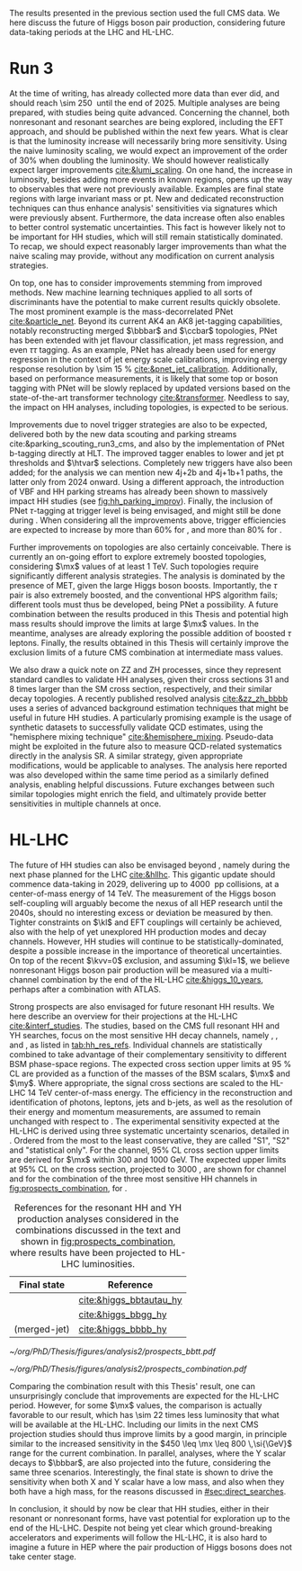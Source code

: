 :PROPERTIES:
:CUSTOM_ID: sec:prospects
:END:

The results presented in the previous section used the full \ac{CMS} \run{2} data.
We here discuss the future of Higgs boson pair production, considering future data-taking periods at the \ac{LHC} and \ac{HL-LHC}.

* Run 3
At the time of writing, \run{3} has already collected more data than \run{2} ever did, and should reach \SI{\sim 250}{\invfb} until the end of 2025.
Multiple analyses are being prepared, with \hhbbbb{} studies being quite advanced.
Concerning the \bbtt{} channel, both nonresonant and resonant searches are being explored, including the \ac{EFT} approach, and should be published within the next few years.
What is clear is that the luminosity increase will necessarily bring more sensitivity.
Using the naive luminosity scaling, we would expect an improvement of the order of 30% when doubling the luminosity.
We should however realistically expect larger improvements [[cite:&lumi_scaling]].
On one hand, the increase in luminosity, besides adding more events in known regions, opens up the way to observables that were not previously available.
Examples are final state regions with large invariant mass or \ac{pt}.
New and dedicated reconstruction techniques can thus enhance analysis' sensitivities via signatures which were previously absent.
Furthermore, the data increase often also enables to better control systematic uncertainties.
This fact is however likely not to be important for HH studies, which will still remain statistically dominated.
To recap, we should expect reasonably larger improvements than what the naive scaling may provide, without any modification on current analysis strategies.

On top, one has to consider improvements stemming from improved methods.
New machine learning techniques applied to all sorts of discriminants have the potential to make current results quickly obsolete.
The most prominent example is the mass-decorrelated \ac{PNet} [[cite:&particle_net]].
Beyond its current AK4 an AK8 jet-tagging capabilities, notably reconstructing merged $\bbbar$ and $\ccbar$ topologies, \ac{PNet} has been extended with jet flavour classification, jet mass regression, and even $\tau\tau$ tagging.
As an example, \ac{PNet} has already been used for energy regression in the context of jet energy scale calibrations, improving energy response resolution by \SI{\sim 15}{\percent} [[cite:&pnet_jet_calibration]].
Additionally, based on performance measurements, it is likely that some top or boson tagging with \ac{PNet} will be slowly replaced by updated versions based on the state-of-the-art transformer technology [[cite:&transformer]].
Needless to say, the impact on HH analyses, including \bbtt{} topologies, is expected to be serious.

Improvements due to novel trigger strategies are also to be expected, delivered both by the new data scouting and parking streams cite:&parking_scouting_run3_cms, and also by the implementation of \ac{PNet} b-tagging directly at \ac{HLT}.
The improved tagger enables to lower \hhbbbb{} and \hhbbtt{} jet \ac{pt} thresholds and $\htvar$ selections.
Completely new triggers have also been added; for the \bbtt{} analysis we can mention new 4j+2b and 4j+1b+1\tauh{} paths, the latter only from 2024 onward.
Using a different approach, the introduction of \ac{VBF} and HH parking streams has already been shown to massively impact HH studies (see [[fig:hh_parking_improv]]).
Finally, the inclusion of \ac{PNet} $\tau\text{-tagging}$ at trigger level is being envisaged, and might still be done during \run{3}.
When considering all the improvements above, trigger efficiencies are expected to increase by more than 60% for \bbtt{}, and more than 80% for \bbbb{}.

Further improvements on \bbtt{} topologies are also certainly conceivable.
There is currently an on-going effort to explore extremely boosted \bbtt{} topologies, considering $\mx$ values of at least \SI{1}{\TeV}.
Such topologies require significantly different analysis strategies.
The analysis is dominated by the presence of \ac{MET}, given the large Higgs boson boosts.
Importantly, the $\tau$ pair is also extremely boosted, and the conventional \ac{HPS} algorithm fails; different tools must thus be developed, being \ac{PNet} a possibility.
A future combination between the results produced in this Thesis and potential high mass results should improve the limits at large $\mx$ values.
In the meantime, \run{3} \bbtt{} analyses are already exploring the possible addition of boosted $\tau$ leptons.
Finally, the results obtained in this Thesis will certainly improve the exclusion limits of a future \ac{CMS} combination at intermediate mass values.

We also draw a quick note on ZZ and ZH processes, since they represent standard candles to validate HH analyses, given their cross sections 31 and 8 times larger than the \ac{SM} cross section, respectively, and their similar decay topologies.
A recently published resolved \zzzhbbbb{} analysis [[cite:&zz_zh_bbbb]] uses a series of advanced background estimation techniques that might be useful in future HH studies.
A particularly promising example is the usage of synthetic datasets to successfully validate \ac{QCD} estimates, using the "hemisphere mixing technique" [[cite:&hemisphere_mixing]].
Pseudo-data might be exploited in the future also to measure \ac{QCD}-related systematics directly in the analysis \ac{SR}.
A similar strategy, given appropriate modifications, would be applicable to \bbtt{} analyses.
The analysis here reported was also developed within the same time period as a similarly defined \zzbbtt{} analysis, enabling helpful discussions.
Future exchanges between such similar topologies might enrich the field, and ultimately provide better sensitivities in multiple channels at once.

* HL-LHC
The future of HH studies can also be envisaged beyond \run{3}, namely during the next phase planned for the \ac{LHC} [[cite:&hllhc]].
This gigantic update should commence data-taking in 2029, delivering up to \SI{4000}{\invfb} \ac{pp} collisions, at a center-of-mass energy of \SI{14}{\TeV}.
The measurement of the Higgs boson self-coupling will arguably become the nexus of all \ac{HEP} research until the 2040s, should no interesting excess or deviation be measured by then.
Tighter constraints on $\kl$ and \ac{EFT} couplings will certainly be achieved, also with the help of yet unexplored HH production modes and decay channels.
However, HH studies will continue to be statistically-dominated, despite a possible increase in the importance of theoretical uncertainties.
On top of the recent $\kvv=0$ exclusion, and assuming $\kl=1$, we believe nonresonant Higgs boson pair production will be measured via a multi-channel combination by the end of the \ac{HL-LHC} [[cite:&higgs_10_years]], perhaps after a combination with \ac{ATLAS}.

Strong prospects are also envisaged for future resonant HH results.
We here describe an overview for their projections at the \ac{HL-LHC} [[cite:&interf_studies]].
The studies, based on the \ac{CMS} full \run{2} resonant HH and YH searches, focus on the most sensitive HH decay channels, namely \bbgg{}, \bbtt{}, and \bbbb{}, as listed in [[tab:hh_res_refs]].
Individual channels are statistically combined to take advantage of their complementary sensitivity to different \ac{BSM} phase-space regions. 
The expected cross section upper limits at \SI{95}{\percent} \ac{CL} are provided as a function of the masses of the \ac{BSM} scalars, $\mx$ and $\my$.
Where appropriate, the signal cross sections are scaled to the \ac{HL-LHC} \SI{14}{\TeV} center-of-mass energy.
The efficiency in the reconstruction and identification of photons, leptons, jets and b-jets, as well as the resolution of their energy and momentum measurements, are assumed to remain unchanged with respect to \phase{1}.
The experimental sensitivity expected at the \ac{HL-LHC} is derived using three systematic uncertainty scenarios, detailed in \newcite{interf_studies}.
Ordered from the most to the least conservative, they are called "S1", "S2" and "statistical only". 
For the \bbtt{} channel, 95% \ac{CL} cross section upper limits are derived for $\mx$ within \num{300} and \SI{1000}{\GeV}.
The expected upper limits at 95% \ac{CL} on the \xhhbbtt{} cross section, projected to \SI{3000}{\invfb}, are shown for \bbtt{} channel and for the combination of the three most sensitive HH channels in [[fig:prospects_combination]], for \spin{0}.

#+NAME: tab:hh_res_refs
#+CAPTION: References for the resonant HH and YH production analyses considered in the combinations discussed in the text and shown in [[fig:prospects_combination]], where results have been projected to \ac{HL-LHC} luminosities.
#+ATTR_LATEX: :placement [!h] :center t :align c|c :environment mytablewiderrows
|----------------------+-------------------------|
| Final state          | Reference               |
|----------------------+-------------------------|
| \bbtt{}              | [[cite:&higgs_bbtautau_hy]] |
| \bbgg{}              | [[cite:&higgs_bbgg_hy]]     |
| \bbbb{} (merged-jet) | [[cite:&higgs_bbbb_hy]]     |
|----------------------+-------------------------|

#+NAME: fig:prospects_combination
#+CAPTION: Expected upper limits at 95% \ac{CL} on the product of the cross section for the production of a \spin{0} resonance X and the branching fraction $\mathcal{B}(\text{X} \rightarrow \text{HH})$, as a function of $\mx$, for an integrated luminosity of \SI{3000}{\invfb}. Shown are the effects of different systematic uncertainty scenarios. (Left) \bbtt{} decay channel [[cite:&higgs_bbtautau_hy]]. (Right) Combination of the three analysis shown in [[tab:hh_res_refs]], including \bbtt{}. Taken from [[cite:&interf_studies]].
#+BEGIN_figure
#+ATTR_LATEX: :width .5\textwidth :center
[[~/org/PhD/Thesis/figures/analysis2/prospects_bbtt.pdf]]
#+ATTR_LATEX: :width .5\textwidth :center
[[~/org/PhD/Thesis/figures/analysis2/prospects_combination.pdf]]
#+END_figure

Comparing the combination result with this Thesis' \spin{0} result, one can unsurprisingly conclude that improvements are expected for the \ac{HL-LHC} period.
However, for some $\mx$ values, the comparison is actually favorable to our result, which has \num{\sim 22} times less luminosity that what will be available at the \ac{HL-LHC}.
Including our limits in the next \ac{CMS} projection studies should thus improve limits by a good margin, in principle similar to the increased sensitivity in the $450 \leq \mx \leq 800 \,\si{\GeV}$ range for the current combination.
In parallel, \xyh{} analyses, where the Y scalar decays to $\bbbar$, are also projected into the future, considering the same three scenarios.
Interestingly, the \bbtt{} final state is shown to drive the sensitivity when both X and Y scalar have a low mass, and also when they both have a high mass, for the reasons discussed in [[#sec:direct_searches]].

In conclusion, it should by now be clear that HH studies, either in their resonant or nonresonant forms, have vast potential for exploration up to the end of the \ac{HL-LHC}.
Despite not being yet clear which ground-breaking accelerators and experiments will follow the \ac{HL-LHC}, it is also hard to imagine a future in \ac{HEP} where the pair production of Higgs bosons does not take center stage.

* Additional bibliography :noexport:
+ [ ] first run3 single higgs result [[cite:&cms_higgs_gg_run3]]
+ [ ] reduce bbH background to HH: [[https://indico.cern.ch/event/1291157/contributions/5876805/attachments/2898998/5083322/240718_ICHEP_bbHforHH.pdf][talk]]
+ [ ] giovanni marchiori ICHEP [[https://indico.cern.ch/event/1291157/contributions/5876729/attachments/2899194/5088459/2024_07_18%20-%20ICHEP2024%20-%20Higgs%20physics%20opportunities%20at%20the%20FCC.pdf][talk]]
+ [[https://indico.cern.ch/event/1404329/contributions/5903658/attachments/2834334/4953058/Tau_Trigger_Apr_10th_BA-4.pdf][PNet for \tau's]] (TSG meeting)
+ Cite various parking data streams [[cite:&parking_scouting]]  
+ [[https://indico.cern.ch/event/1342837/contributions/5653121/attachments/2760253/4806661/20231120_DeepDive_HH.pdf][DeepDive_HH]], Marko Stamenkovic
+ [[cite:&hllhc_physics]] (pages 22 and 23)
+ mention briefly HE-LHC [[cite:&hllhc_physics]]
+ [[https://cms.cern.ch/iCMS/analysisadmin/cadilines?line=HIG-20-005&tp=an&id=2316&ancode=HIG-20-005][HIG-20-005]] (4b resolved)
+ [[https://cms.cern.ch/iCMS/analysisadmin/cadilines?line=HIG-22-011&tp=an&id=2605&ancode=HIG-22-011][HIG-22-011]] (ZZ/ZH->4b)
+ [[https://indico.cern.ch/event/1275872/][DeepDive QCD modelling]]
    
